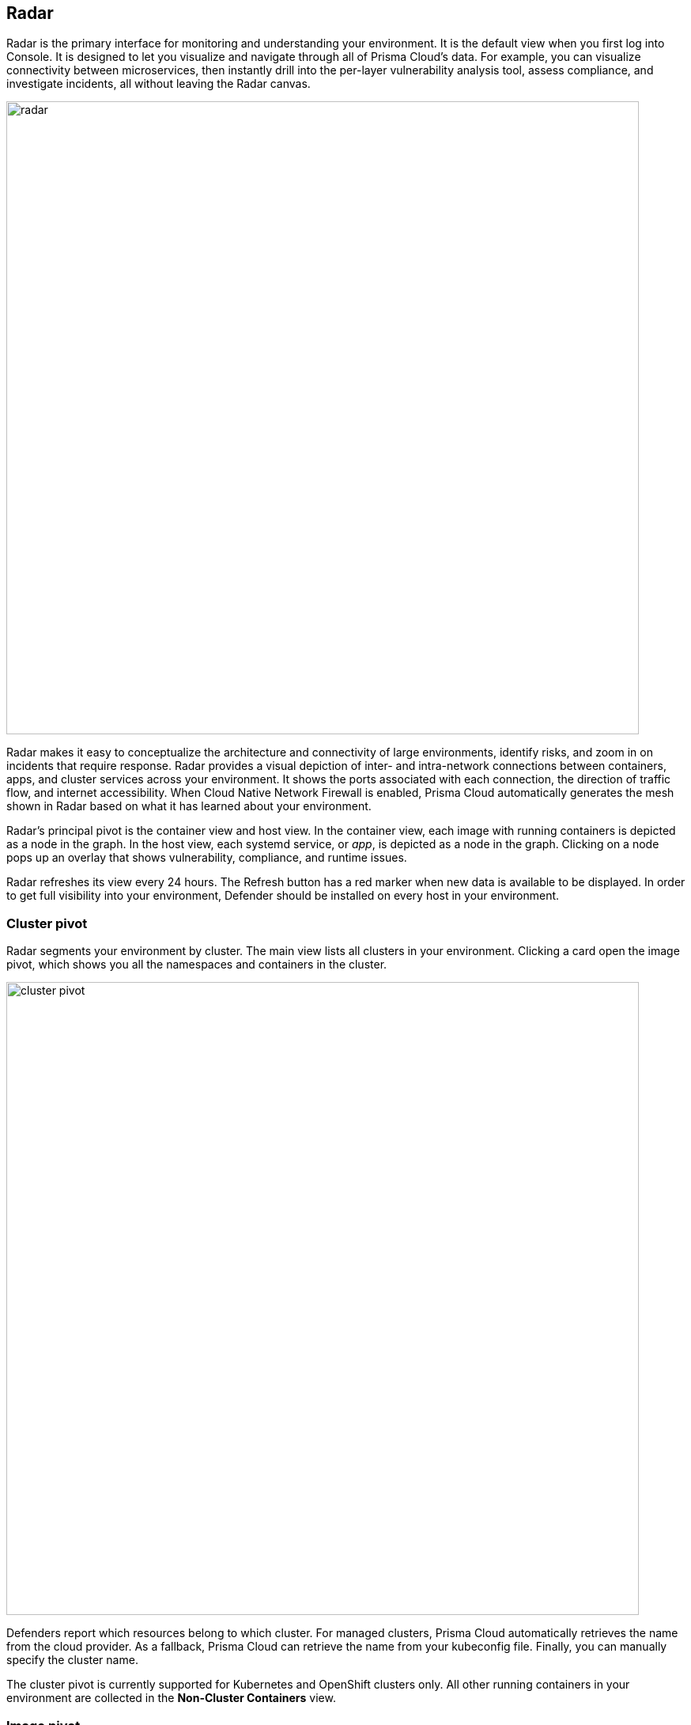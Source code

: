 == Radar

Radar is the primary interface for monitoring and understanding your environment.
It is the default view when you first log into Console.
It is designed to let you visualize and navigate through all of Prisma Cloud's data.
For example, you can visualize connectivity between microservices, then instantly drill into the per-layer vulnerability analysis tool, assess compliance, and investigate incidents, all without leaving the Radar canvas.

image::radar.png[width=800]

Radar makes it easy to conceptualize the architecture and connectivity of large environments, identify risks, and zoom in on incidents that require response.
Radar provides a visual depiction of inter- and intra-network connections between containers, apps, and cluster services across your environment.
It shows the ports associated with each connection, the direction of traffic flow, and internet accessibility.
When Cloud Native Network Firewall is enabled, Prisma Cloud automatically generates the mesh shown in Radar based on what it has learned about your environment.

Radar's principal pivot is the container view and host view.
In the container view, each image with running containers is depicted as a node in the graph.
In the host view, each systemd service, or _app_, is depicted as a node in the graph.
Clicking on a node pops up an overlay that shows vulnerability, compliance, and runtime issues.

Radar refreshes its view every 24 hours.
The Refresh button has a red marker when new data is available to be displayed.
In order to get full visibility into your environment, Defender should be installed on every host in your environment.


=== Cluster pivot

Radar segments your environment by cluster.
The main view lists all clusters in your environment.
Clicking a card open the image pivot, which shows you all the namespaces and containers in the cluster.

image::cluster_pivot.png[width=800]

Defenders report which resources belong to which cluster.
For managed clusters, Prisma Cloud automatically retrieves the name from the cloud provider.
As a fallback, Prisma Cloud can retrieve the name from your kubeconfig file.
Finally, you can manually specify the cluster name.

The cluster pivot is currently supported for Kubernetes and OpenShift clusters only.
All other running containers in your environment are collected in the *Non-Cluster Containers* view.


=== Image pivot

Radar lays out nodes on the canvas to promote easy analysis of your containerized apps.
Interconnected nodes are laid out so network traffic flows from left to right.
Traffic sources are weighted to the left, while destinations are weighted to the right.
Single, unconnected nodes are arranged in rows at the bottom of the canvas.

Nodes are color-coded based on the highest severity vulnerability or compliance issue they contain, and reflect the currently defined vulnerability and compliance policies.
Color coding lets you quickly spot trouble areas in your deployment.

* Dark Red -- High risk.
One or more critical severity vulnerabilities detected.
* Red -- High severity vulnerabilities detected.
* Orange -- Medium vulnerabilities detected.
* Green -- Denotes no vulnerabilities detected.

image::radar_overlay.png[width=800]

The numeral encased by the circle indicates the number of containers represented by the node.
For example, a single Kubernetes DNS node may represent five services.
The color of the circle specifies the state of the container's runtime model.
A blue circle means the container's model is still in learning mode.
A black circle means the container's model is activated.
A globe symbol indicates that a container can access the Internet.

Connections between running containers are depicted as arrows in Radar.
Click on an arrow to get more information about the direction of the connection and the port.

image::radar_connections.png[width=800]

The initial zoomed out view gives you a bird's-eye view of your deployments.
Deployments are grouped by namespace.
A red pool around a namespace indicates an incident occurred in a resource associated with that namespace.

image::radar_zoomed_out.png[width=800]

Zooming in provides more detail about each running container.
Click on an individual pod to drill down into its vulnerability report, compliance report, and runtime anomalies.

image::radar_zoomed_in.png[width=800]


=== Host pivot

Radar shows the hosts in your environment, how they communicate with each other over the network, and their security posture.

Each node in the host pivot represents a host machine.
The mesh shows host-to-host communication.

The color of a node represents the most severe issue detected.

* Dark Red -- High risk.
One or more critical severity issues detected.
* Red -- High severity issues detected.
* Orange -- Medium issues detected.
* Green -- No issues detected.

When you click on an node, an overlay shows a summary of all information Prisma Cloud knows about the host.
Use the links to drill down into scan reports, audits, and other data.

image::radar_host_pivot.png[width=800]


=== Cloud pivot

You can't secure what you don't know about.
Prisma Cloud cloud discovery finds all cloud-native services deployed in AWS, Azure, and Google Cloud.
Cloud Radar helps you visualize what you've deployed across different cloud providers and accounts using a map interface.
The map tells you what services are running in which data centers, which services are protected by Prisma Cloud, and their security posture.

Clicking on a marker on the map shows more details about the services deployed in the account/region.
Both registries and serverless functions can be secured directly from the info pop-up by clicking *Protect*.

image::radar_cloud_pivot.png[width=800]

Filtering and search lets you narrow your focus to the data of interest.
For example, filters can narrow your view to just the serverless functions in your Azure development team accounts.

By default, there's no data in Cloud Radar.
To populate Cloud Radar, configure xref:../compliance/cloud_discovery.adoc[cloud discovery scans].


=== Service account monitoring

Kubernetes has a rich RBAC model based around the notion of service and cluster roles.
This model is fundamental to the secure operation of the entire cluster because these roles control access to resources and services within namespaces and across the cluster.
While these service accounts can be manually inspected with kubectl, it’s difficult to visualize and understand their scope at scale.

Radar provides a discovery and monitoring tool for service accounts.
Every service account associated with a resource in a cluster can easily be inspected.
For each account, Prisma Cloud shows detailed metadata describing the resources it has access to and the level of access it has to each of them.
This visualization makes it easy for security staff to understand role configuration, assess the level of access provided to each service account, and mitigate risks associated with overly broad permissions.

Clicking on a node opens an overlay, and reveals the service accounts associated with the resource.

image::radar_k8s_service_account.png[width=600]

Clicking on the service accounts lists the service roles and cluster roles.

image::radar_k8s_service_account_details.png[width=600]

Service account monitoring is available for Kubernetes and OpenShift clusters.
When you install the Defender DaemonSet, enable the 'Monitor service accounts' option.


=== Istio monitoring

When Defender DaemonSets are deployed with Istio monitoring enabled, Prisma Cloud can discover the service mesh and show you the RBAC capabilities for each service (e.g. this pod can read service X using REST/grpc on the following endpoints).
Services integrated with Istio display the Istio logo.

image::radar_istio.png[width=600]

Clicking on an Istio node opens an overlay with additional data about the service.

image::radar_istio_service_account.png[width=600]

Click on the Istio button, then click on the link to get more details about the service roles.

image::radar_istio_service_roles.png[width=600]

Istio monitoring is available for Kubernetes and OpenShift clusters.
When you install the Defender DaemonSet, enable the 'Monitor Istio' option.
